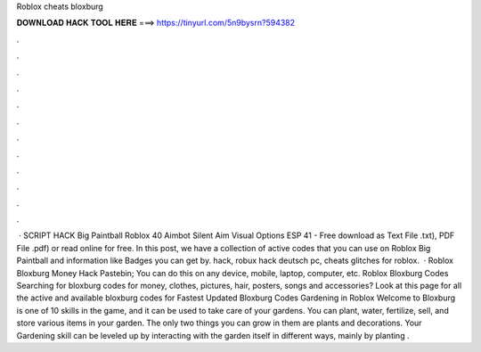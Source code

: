 Roblox cheats bloxburg

𝐃𝐎𝐖𝐍𝐋𝐎𝐀𝐃 𝐇𝐀𝐂𝐊 𝐓𝐎𝐎𝐋 𝐇𝐄𝐑𝐄 ===> https://tinyurl.com/5n9bysrn?594382

.

.

.

.

.

.

.

.

.

.

.

.

 · SCRIPT HACK Big Paintball Roblox 40 Aimbot Silent Aim Visual Options ESP 41 - Free download as Text File .txt), PDF File .pdf) or read online for free. In this post, we have a collection of active codes that you can use on Roblox Big Paintball and information like Badges you can get by. hack, robux hack deutsch pc, cheats glitches for roblox.  · Roblox Bloxburg Money Hack Pastebin; You can do this on any device, mobile, laptop, computer, etc. Roblox Bloxburg Codes Searching for bloxburg codes for money, clothes, pictures, hair, posters, songs and accessories? Look at this page for all the active and available bloxburg codes for Fastest Updated Bloxburg Codes  Gardening in Roblox Welcome to Bloxburg is one of 10 skills in the game, and it can be used to take care of your gardens. You can plant, water, fertilize, sell, and store various items in your garden. The only two things you can grow in them are plants and decorations. Your Gardening skill can be leveled up by interacting with the garden itself in different ways, mainly by planting .